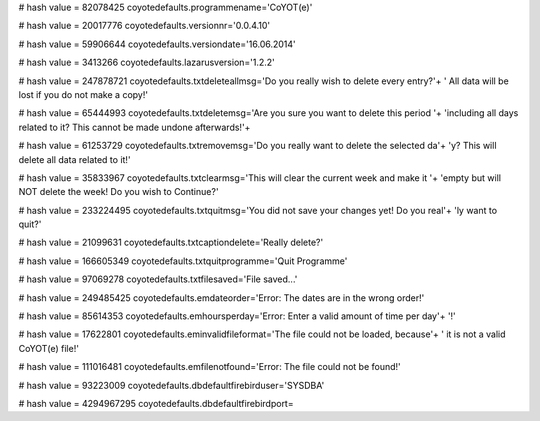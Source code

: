 
# hash value = 82078425
coyotedefaults.programmename='CoYOT(e)'


# hash value = 20017776
coyotedefaults.versionnr='0.0.4.10'


# hash value = 59906644
coyotedefaults.versiondate='16.06.2014'


# hash value = 3413266
coyotedefaults.lazarusversion='1.2.2'


# hash value = 247878721
coyotedefaults.txtdeleteallmsg='Do you really wish to delete every entry?'+
' All data will be lost if you do not make a copy!'


# hash value = 65444993
coyotedefaults.txtdeletemsg='Are you sure you want to delete this period '+
'including all days related to it? This cannot be made undone afterwards!'+


# hash value = 61253729
coyotedefaults.txtremovemsg='Do you really want to delete the selected da'+
'y? This will delete all data related to it!'


# hash value = 35833967
coyotedefaults.txtclearmsg='This will clear the current week and make it '+
'empty but will NOT delete the week! Do you wish to Continue?'


# hash value = 233224495
coyotedefaults.txtquitmsg='You did not save your changes yet! Do you real'+
'ly want to quit?'


# hash value = 21099631
coyotedefaults.txtcaptiondelete='Really delete?'


# hash value = 166605349
coyotedefaults.txtquitprogramme='Quit Programme'


# hash value = 97069278
coyotedefaults.txtfilesaved='File saved...'


# hash value = 249485425
coyotedefaults.emdateorder='Error: The dates are in the wrong order!'


# hash value = 85614353
coyotedefaults.emhoursperday='Error: Enter a valid amount of time per day'+
'!'


# hash value = 17622801
coyotedefaults.eminvalidfileformat='The file could not be loaded, because'+
' it is not a valid CoYOT(e) file!'


# hash value = 111016481
coyotedefaults.emfilenotfound='Error: The file could not be found!'


# hash value = 93223009
coyotedefaults.dbdefaultfirebirduser='SYSDBA'


# hash value = 4294967295
coyotedefaults.dbdefaultfirebirdport=
